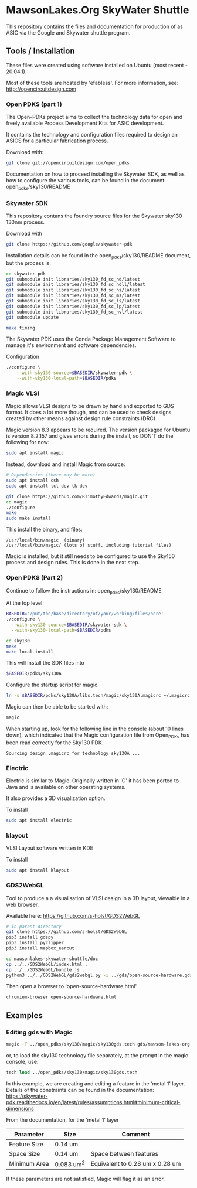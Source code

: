 * MawsonLakes.Org SkyWater Shuttle

This repository contains the files and documentation for production of as ASIC
via the Google and Skywater shuttle program.

** Tools / Installation

These files were created using software installed on Ubuntu (most recent -
20.04.1).

Most of these tools are hosted by 'efabless'. For more information, see:
http://opencircuitdesign.com

*** Open PDKS (part 1)

The Open-PDKs project aims to collect the technology data for open and freely
available Process Development Kits for ASIC development.

It contains the technology and configuration files required to design an ASICS
for a particular fabrication process.

Download with:
#+begin_src sh
  git clone git://opencircuitdesign.com/open_pdks
#+end_src

Documentation on how to proceed installing the Skywater SDK, as well as how to
configure the various tools, can be found in the document: open_pdks/sky130/README

*** Skywater SDK

This repository contans the foundry source files for the Skywater sky130 130nm process.

Download with
#+begin_src sh
  git clone https://github.com/google/skywater-pdk
#+end_src

Installation details can be found in the open_pdks/sky130/README document, but
the process is:
#+begin_src sh
  cd skywater-pdk
  git submodule init libraries/sky130_fd_sc_hd/latest
  git submodule init libraries/sky130_fd_sc_hdll/latest
  git submodule init libraries/sky130_fd_sc_hs/latest
  git submodule init libraries/sky130_fd_sc_ms/latest
  git submodule init libraries/sky130_fd_sc_ls/latest
  git submodule init libraries/sky130_fd_sc_lp/latest
  git submodule init libraries/sky130_fd_sc_hvl/latest
  git submodule update

  make timing
#+end_src

The Skywater PDK uses the Conda Package Management Software to manage it's
environment and software dependencies.

Configuration
#+begin_src sh
  ./configure \
      --with-sky130-source=$BASEDIR/skywater-pdk \
      --with-sky130-local-path=$BASEDIR/pdks
#+end_src

*** Magic VLSI

Magic allows VLSI designs to be drawn by hand and exported to GDS format. It
does a lot more though, and can be used to check designs created by other means
against design rule constraints (DRC)

Magic version 8.3 appears to be required. The version packaged for Ubuntu is
version 8.2.157 and gives errors during the install, so DON'T do the following
for now:
#+begin_src sh
  sudo apt install magic
#+end_src

Instead, download and install Magic from source:
#+begin_src sh
  # Dependancies (there may be more)
  sudo apt install csh
  sudo apt install tcl-dev tk-dev
  
  git clone https://github.com/RTimothyEdwards/magic.git
  cd magic
  ./configure
  make
  sudo make install
#+end_src
This install the binary, and files:
#+begin_src
  /usr/local/bin/magic  (binary)
  /usr/local/bin/magic/ (lots of stuff, including tutorial files)
#+end_src

Magic is installed, but it still needs to be configured to use the Sky150
process and design rules. This is done in the next step.

*** Open PDKS (Part 2)
Continue to follow the instructions in: open_pdks/sky130/README

At the top level:
#+begin_src sh
  BASEDIR='/put/the/base/directory/of/your/working/files/here'
  ./configure \
    --with-sky130-source=$BASEDIR/skywater-sdk \
    --with-sky130-local-path=$BASEDIR/pdks

  cd sky130
  make
  make local-install
#+end_src
This will install the SDK files into
#+begin_src sh
  $BASEDIR/pdks/sky130A
#+end_src

Configure the startup script for magic.
#+begin_src sh
  ln -s $BASEDIR/pdks/sky130A/libs.tech/magic/sky130A.magicrc ~/.magicrc
#+end_src

Magic can then be able to be started with:
#+begin_src sh
  magic
#+end_src

When starting up, look for the following line in the console (about 10 lines
down), which indicated that the Magic configuration file from Open_PDKs has been
read correctly for the Sky130 PDK.
#+begin_src 
  Sourcing design .magicrc for technology sky130A ...
#+end_src

*** Electric

Electric is similar to Magic. Originally written in 'C' it has been ported to
Java and is available on other operating systems.

It also provides a 3D visualization option.

To install
#+begin_src sh
  sudo apt install electric
#+end_src

*** klayout

VLSI Layout software written in KDE

To install
#+begin_src sh
  sudo apt install klayout
#+end_src

*** GDS2WebGL

Tool to produce a a visualisation of VLSI design in a 3D layout, viewable in a
web browser.

Available here: https://github.com/s-holst/GDS2WebGL
#+begin_src sh
  # In parent directory
  git clone https://github.com/s-holst/GDS2WebGL
  pip3 install gdspy
  pip3 install pyclipper
  pip3 install mapbox_earcut

  cd mawsonlakes-skywater-shuttle/doc
  cp ../../GDS2WebGL/index.html .
  cp ../../GDS2WebGL/bundle.js .
  python3 ../../GDS2WebGL/gds2webgl.py -i ../gds/open-source-hardware.gds -o open-source-hardware.html
#+end_src

Then open a browser to 'open-source-hardware.html'
#+begin_src sh
  chromium-browser open-source-hardware.html
#+end_src

** Examples
*** Editing gds with Magic
#+begin_src sh
  magic -T ../open_pdks/sky130/magic/sky130gds.tech gds/mawson-lakes-org.gds
#+end_src

or, to load the sky130 technology file separately, at the prompt in the magic
console, use:
#+begin_src tcl 
  tech load ../open_pdks/sky130/magic/sky130gds.tech
#+end_src

In this example, we are creating and editing a feature in the 'metal 1' layer.
Details of the constraints can be found in the documentation:
https://skywater-pdk.readthedocs.io/en/latest/rules/assumptions.html#minimum-critical-dimensions
 
From the documentation, for the 'metal 1' layer
| Parameter    | Size       | Comment                         |
|--------------+------------+---------------------------------|
| Feature Size | 0.14 um    |                                 |
| Space Size   | 0.14 um    | Space between features          |
| Minimum Area | 0.083 um^2 | Equivalent to 0.28 um x 0.28 um |

If these parameters are not satisfied, Magic will flag it as an error.
